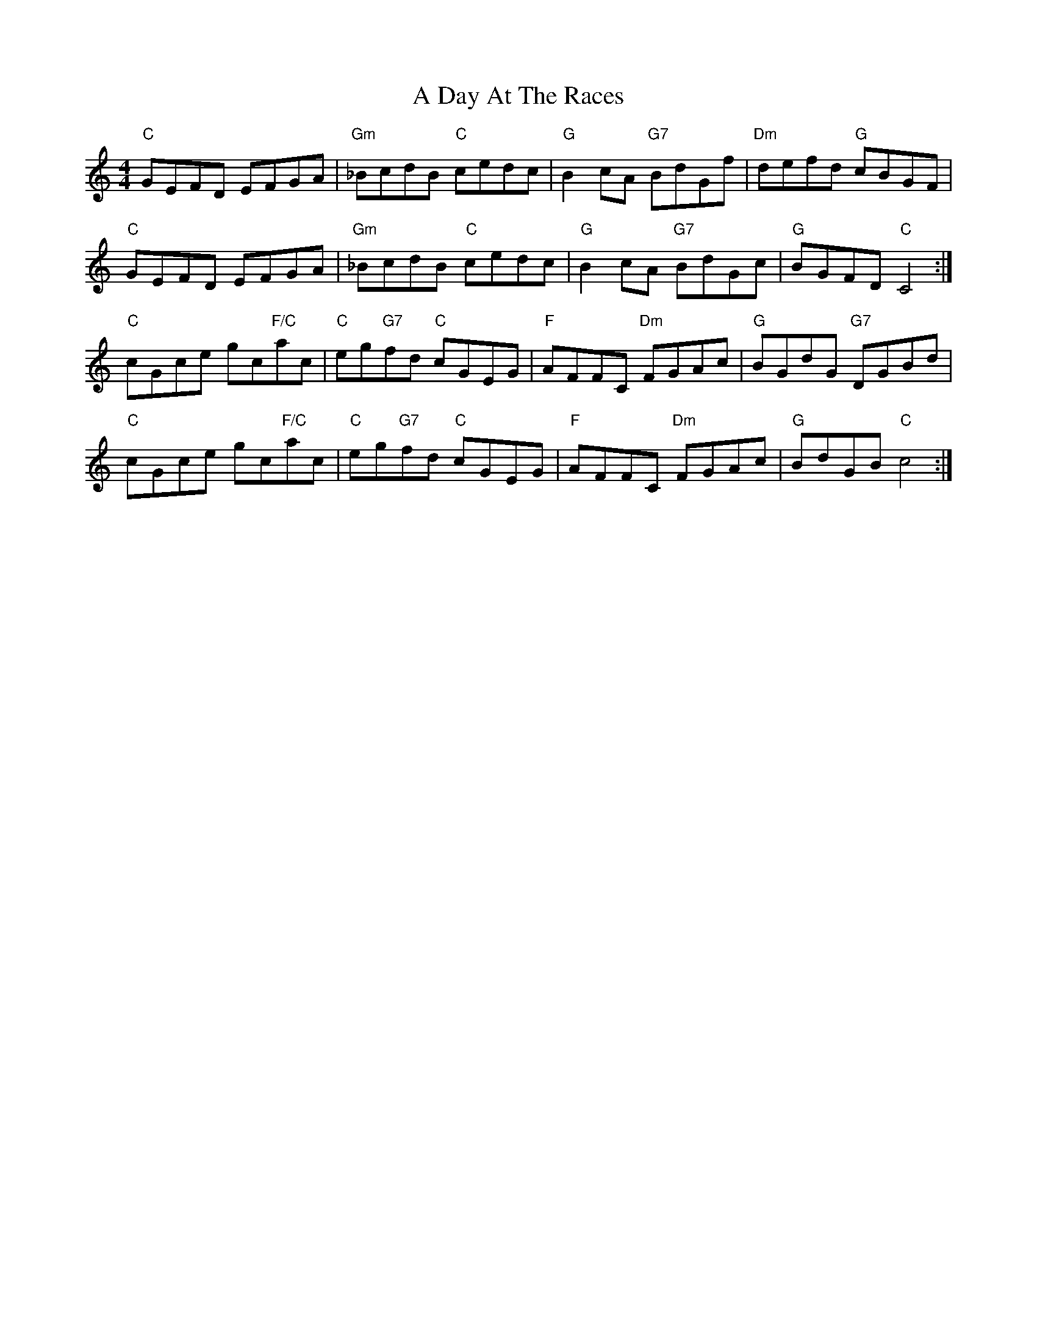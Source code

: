 X: 153
T: A Day At The Races
R: reel
M: 4/4
K: Cmajor
"C"GEFD EFGA|"Gm"_BcdB "C"cedc|"G"B2 cA "G7"BdGf|"Dm"defd "G"cBGF|
"C"GEFD EFGA|"Gm"_BcdB "C"cedc|"G"B2 cA "G7"BdGc|"G" BGFD "C"C4:|
"C"cGce gc"F/C"ac|"C"eg"G7"fd "C"cGEG|"F"AFFC "Dm"FGAc|"G"BGdG "G7"DGBd|
"C"cGce gc"F/C"ac|"C"eg"G7"fd "C"cGEG|"F"AFFC "Dm"FGAc|"G"BdGB "C"c4:|

